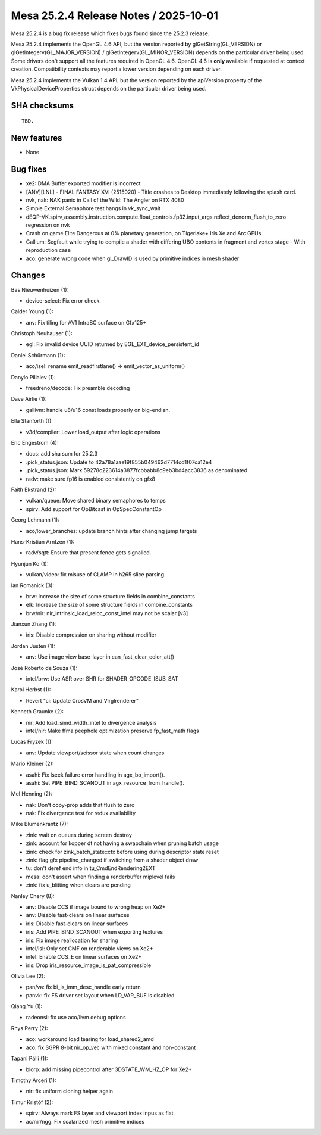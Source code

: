 Mesa 25.2.4 Release Notes / 2025-10-01
======================================

Mesa 25.2.4 is a bug fix release which fixes bugs found since the 25.2.3 release.

Mesa 25.2.4 implements the OpenGL 4.6 API, but the version reported by
glGetString(GL_VERSION) or glGetIntegerv(GL_MAJOR_VERSION) /
glGetIntegerv(GL_MINOR_VERSION) depends on the particular driver being used.
Some drivers don't support all the features required in OpenGL 4.6. OpenGL
4.6 is **only** available if requested at context creation.
Compatibility contexts may report a lower version depending on each driver.

Mesa 25.2.4 implements the Vulkan 1.4 API, but the version reported by
the apiVersion property of the VkPhysicalDeviceProperties struct
depends on the particular driver being used.

SHA checksums
-------------

::

    TBD.


New features
------------

- None


Bug fixes
---------

- xe2: DMA Buffer exported modifier is incorrect
- [ANV][LNL] - FINAL FANTASY XVI (2515020) - Title crashes to Desktop immediately following the splash card.
- nvk, nak: NAK panic in Call of the Wild: The Angler on RTX 4080
- Simple External Semaphore test hangs in vk_sync_wait
- dEQP-VK.spirv_assembly.instruction.compute.float_controls.fp32.input_args.reflect_denorm_flush_to_zero regression on nvk
- Crash on game Elite Dangerous at 0% planetary generation, on Tigerlake+ Iris Xe and Arc GPUs.
- Gallium: Segfault while trying to compile a shader with differing UBO contents in fragment and vertex stage - With reproduction case
- aco: generate wrong code when gl_DrawID is used by primitive indices in mesh shader


Changes
-------

Bas Nieuwenhuizen (1):

- device-select: Fix error check.

Calder Young (1):

- anv: Fix tiling for AV1 IntraBC surface on Gfx125+

Christoph Neuhauser (1):

- egl: Fix invalid device UUID returned by EGL_EXT_device_persistent_id

Daniel Schürmann (1):

- aco/isel: rename emit_readfirstlane() -> emit_vector_as_uniform()

Danylo Piliaiev (1):

- freedreno/decode: Fix preamble decoding

Dave Airlie (1):

- gallivm: handle u8/u16 const loads properly on big-endian.

Ella Stanforth (1):

- v3d/compiler: Lower load_output after logic operations

Eric Engestrom (4):

- docs: add sha sum for 25.2.3
- .pick_status.json: Update to 42a78a1aae19f855b049462d7714cd1f07ca12e4
- .pick_status.json: Mark 59278c223614a3877fcbbabb8c9eb3bd4acc3836 as denominated
- radv: make sure fp16 is enabled consistently on gfx8

Faith Ekstrand (2):

- vulkan/queue: Move shared binary semaphores to temps
- spirv: Add support for OpBitcast in OpSpecConstantOp

Georg Lehmann (1):

- aco/lower_branches: update branch hints after changing jump targets

Hans-Kristian Arntzen (1):

- radv/sqtt: Ensure that present fence gets signalled.

Hyunjun Ko (1):

- vulkan/video: fix misuse of CLAMP in h265 slice parsing.

Ian Romanick (3):

- brw: Increase the size of some structure fields in combine_constants
- elk: Increase the size of some structure fields in combine_constants
- brw/nir: nir_intrinsic_load_reloc_const_intel may not be scalar [v3]

Jianxun Zhang (1):

- iris: Disable compression on sharing without modifier

Jordan Justen (1):

- anv: Use image view base-layer in can_fast_clear_color_att()

José Roberto de Souza (1):

- intel/brw: Use ASR over SHR for SHADER_OPCODE_ISUB_SAT

Karol Herbst (1):

- Revert "ci: Update CrosVM and Virglrenderer"

Kenneth Graunke (2):

- nir: Add load_simd_width_intel to divergence analysis
- intel/nir: Make ffma peephole optimization preserve fp_fast_math flags

Lucas Fryzek (1):

- anv: Update viewport/scissor state when count changes

Mario Kleiner (2):

- asahi: Fix lseek failure error handling in agx_bo_import().
- asahi: Set PIPE_BIND_SCANOUT in agx_resource_from_handle().

Mel Henning (2):

- nak: Don't copy-prop adds that flush to zero
- nak: Fix divergence test for redux availability

Mike Blumenkrantz (7):

- zink: wait on queues during screen destroy
- zink: account for kopper dt not having a swapchain when pruning batch usage
- zink: check for zink_batch_state::ctx before using during descriptor state reset
- zink: flag gfx pipeline_changed if switching from a shader object draw
- tu: don't deref end info in tu_CmdEndRendering2EXT
- mesa: don't assert when finding a renderbuffer miplevel fails
- zink: fix u_blitting when clears are pending

Nanley Chery (8):

- anv: Disable CCS if image bound to wrong heap on Xe2+
- anv: Disable fast-clears on linear surfaces
- iris: Disable fast-clears on linear surfaces
- iris: Add PIPE_BIND_SCANOUT when exporting textures
- iris: Fix image reallocation for sharing
- intel/isl: Only set CMF on renderable views on Xe2+
- intel: Enable CCS_E on linear surfaces on Xe2+
- iris: Drop iris_resource_image_is_pat_compressible

Olivia Lee (2):

- pan/va: fix bi_is_imm_desc_handle early return
- panvk: fix FS driver set layout when LD_VAR_BUF is disabled

Qiang Yu (1):

- radeonsi: fix use aco/llvm debug options

Rhys Perry (2):

- aco: workaround load tearing for load_shared2_amd
- aco: fix SGPR 8-bit nir_op_vec with mixed constant and non-constant

Tapani Pälli (1):

- blorp: add missing pipecontrol after 3DSTATE_WM_HZ_OP for Xe2+

Timothy Arceri (1):

- nir: fix uniform cloning helper again

Timur Kristóf (2):

- spirv: Always mark FS layer and  viewport index inpus as flat
- ac/nir/ngg: Fix scalarized mesh primitive indices
